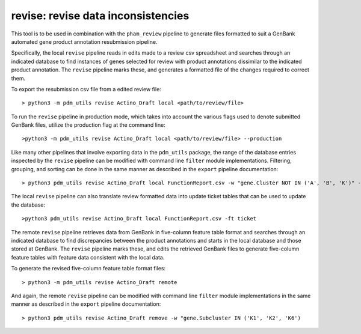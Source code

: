 .. _revise:

revise: revise data inconsistencies
===================================

This tool is to be used in combination with the ``pham_review`` pipeline to generate files formatted to suit a GenBank automated gene product annotation resubmission pipeline.

Specifically, the local ``revise`` pipeline reads in edits made to a review csv spreadsheet and searches through an indicated database to find instances of genes selected for review with product annotations dissimilar to the indicated product annotation.  The ``revise`` pipeline marks these, and generates a formatted file of the changes required to correct them.

To export the resubmission csv file from a edited review file::

    > python3 -m pdm_utils revise Actino_Draft local <path/to/review/file>

To run the ``revise`` pipeline in production mode, which takes into account the various flags used to denote submitted GenBank files, utilize the production flag at the command line::

    >python3 -m pdm_utils revise Actino_Draft local <path/to/review/file> --production

Like many other pipelines that involve exporting data in the ``pdm_utils`` package, the range of the database entries inspected by the ``revise`` pipeline can be modified with command line ``filter`` module implementations.  Filtering, grouping, and sorting can be done in the same manner as described in the ``export`` pipeline documentation::

    > python3 pdm_utils revise Actino_Draft local FunctionReport.csv -w "gene.Cluster NOT IN ('A', 'B', 'K')" -g phage.Cluster -s phage.PhageID

The local ``revise`` pipeline can also translate review formatted data into update ticket tables that can be used to update the database::

    >python3 pdm_utils revise Actino_Draft local FunctionReport.csv -ft ticket

The remote ``revise`` pipeline retrieves data from GenBank in five-column feature table format and searches through an indicated database to find discrepancies between the product annotations and starts in the local database and those stored at GenBank.  The ``revise`` pipeline marks these, and edits the retrieved GenBank files to generate five-column feature tables with feature data consistent with the local data.

To generate the revised five-column feature table format files::

    > python3 -m pdm_utils revise Actino_Draft remote

And again, the remote ``revise`` pipeline can be modified with command line ``filter`` module implementations in the same manner as described in the ``export`` pipeline documentation::

    > python3 pdm_utils revise Actino_Draft remove -w "gene.Subcluster IN ('K1', 'K2', 'K6')
